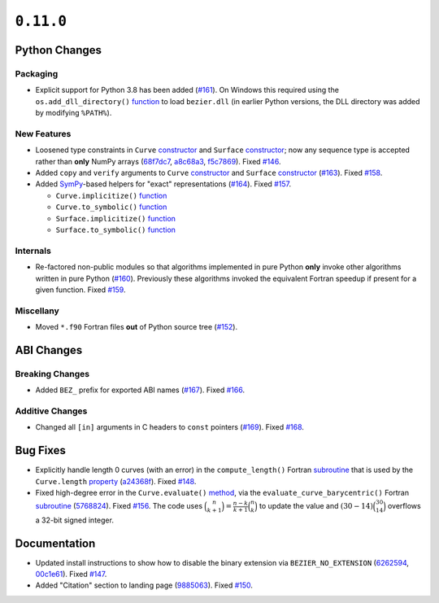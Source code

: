 ``0.11.0``
==========

|pypi| |docs|

Python Changes
--------------

Packaging
~~~~~~~~~

-  Explicit support for Python 3.8 has been added
   (`#161 <https://github.com/dhermes/bezier/pull/161>`__). On Windows this
   required using the ``os.add_dll_directory()``
   `function <https://docs.python.org/3/library/os.html#os.add_dll_directory>`__
   to load ``bezier.dll`` (in earlier Python versions, the DLL directory was
   added by modifying ``%PATH%``).

New Features
~~~~~~~~~~~~

-  Loosened type constraints in ``Curve``
   `constructor <https://bezier.readthedocs.io/en/0.11.0/python/reference/bezier.curve.html#bezier.curve.Curve>`__
   and ``Surface``
   `constructor <https://bezier.readthedocs.io/en/0.11.0/python/reference/bezier.surface.html#bezier.surface.Surface>`__;
   now any sequence type is accepted rather than **only** NumPy arrays
   (`68f7dc7 <https://github.com/dhermes/bezier/commit/68f7dc7c1f26bb678d09b4221fd917531fb79860>`__,
   `a8c68a3 <https://github.com/dhermes/bezier/commit/a8c68a3368a1edf90cd76cd6ff77ab698b6c3907>`__,
   `f5c7869 <https://github.com/dhermes/bezier/commit/f5c7869e86b196aca3db272a2e85413357864bc7>`__).
   Fixed `#146 <https://github.com/dhermes/bezier/issues/146>`__.
-  Added ``copy`` and ``verify`` arguments to ``Curve``
   `constructor <https://bezier.readthedocs.io/en/0.11.0/python/reference/bezier.curve.html#bezier.curve.Curve>`__
   and ``Surface``
   `constructor <https://bezier.readthedocs.io/en/0.11.0/python/reference/bezier.surface.html#bezier.surface.Surface>`__
   (`#163 <https://github.com/dhermes/bezier/pull/163>`__).
   Fixed `#158 <https://github.com/dhermes/bezier/issues/158>`__.
-  Added `SymPy <https://docs.sympy.org/>`__-based helpers for "exact"
   representations
   (`#164 <https://github.com/dhermes/bezier/pull/164>`__).
   Fixed `#157 <https://github.com/dhermes/bezier/issues/157>`__.

   -  ``Curve.implicitize()``
      `function <https://bezier.readthedocs.io/en/0.11.0/python/reference/bezier.curve.html#bezier.curve.Curve.implicitize>`__
   -  ``Curve.to_symbolic()``
      `function <https://bezier.readthedocs.io/en/0.11.0/python/reference/bezier.curve.html#bezier.curve.Curve.to_symbolic>`__
   -  ``Surface.implicitize()``
      `function <https://bezier.readthedocs.io/en/0.11.0/python/reference/bezier.surface.html#bezier.surface.Surface.implicitize>`__
   -  ``Surface.to_symbolic()``
      `function <https://bezier.readthedocs.io/en/0.11.0/python/reference/bezier.surface.html#bezier.surface.Surface.to_symbolic>`__

Internals
~~~~~~~~~

-  Re-factored non-public modules so that algorithms implemented in pure Python
   **only** invoke other algorithms written in pure Python
   (`#160 <https://github.com/dhermes/bezier/pull/160>`__). Previously
   these algorithms invoked the equivalent Fortran speedup if present for a
   given function. Fixed
   `#159 <https://github.com/dhermes/bezier/issues/159>`__.

Miscellany
~~~~~~~~~~

-  Moved ``*.f90`` Fortran files **out** of Python source tree
   (`#152 <https://github.com/dhermes/bezier/pull/152>`__).

ABI Changes
-----------

Breaking Changes
~~~~~~~~~~~~~~~~

-  Added ``BEZ_`` prefix for exported ABI names
   (`#167 <https://github.com/dhermes/bezier/pull/167>`__).
   Fixed `#166 <https://github.com/dhermes/bezier/issues/166>`__.

Additive Changes
~~~~~~~~~~~~~~~~

-  Changed all ``[in]`` arguments in C headers to ``const`` pointers
   (`#169 <https://github.com/dhermes/bezier/pull/169>`__).
   Fixed `#168 <https://github.com/dhermes/bezier/issues/168>`__.

Bug Fixes
---------

-  Explicitly handle length 0 curves (with an error) in the
   ``compute_length()`` Fortran
   `subroutine <https://bezier.readthedocs.io/en/0.11.0/abi/curve.html#c.BEZ_compute_length>`__
   that is used by the ``Curve.length``
   `property <https://bezier.readthedocs.io/en/0.11.0/python/reference/bezier.curve.html#bezier.curve.Curve.length>`__
   (`a24368f <https://github.com/dhermes/bezier/commit/a24368fc690b2c6d6a676b9d569f25b5919c400d>`__).
   Fixed `#148 <https://github.com/dhermes/bezier/issues/148>`__.
-  Fixed high-degree error in the ``Curve.evaluate()``
   `method <https://bezier.readthedocs.io/en/0.11.0/python/reference/bezier.curve.html#bezier.curve.Curve.evaluate>`__,
   via the ``evaluate_curve_barycentric()`` Fortran
   `subroutine <https://bezier.readthedocs.io/en/0.11.0/abi/curve.html#c.BEZ_evaluate_curve_barycentric>`__
   (`5768824 <https://github.com/dhermes/bezier/commit/57688243b9264ca7ea48423f100e8f516ba2fa2f>`__).
   Fixed `#156 <https://github.com/dhermes/bezier/issues/156>`__. The code uses
   :math:`\binom{n}{k + 1} = \frac{n - k}{k + 1} \binom{n}{k}` to update the
   value and :math:`(30 - 14) \binom{30}{14}` overflows a 32-bit signed
   integer.

Documentation
-------------

-  Updated install instructions to show how to disable the binary extension
   via ``BEZIER_NO_EXTENSION``
   (`6262594 <https://github.com/dhermes/bezier/commit/626259493997a9d83924d100900189f32b87e6c5>`__,
   `00c1e61 <https://github.com/dhermes/bezier/commit/00c1e619688b93a6a079288be40153a9157fa6c5>`__).
   Fixed `#147 <https://github.com/dhermes/bezier/issues/147>`__.
-  Added "Citation" section to landing page
   (`9885063 <https://github.com/dhermes/bezier/commit/9885063a2e3795e0bec35a4fc1574dc294d359e0>`__).
   Fixed `#150 <https://github.com/dhermes/bezier/issues/150>`__.

.. |pypi| image:: https://img.shields.io/pypi/v/bezier/0.11.0.svg
   :target: https://pypi.org/project/bezier/0.11.0/
   :alt: PyPI link to release 0.11.0
.. |docs| image:: https://readthedocs.org/projects/bezier/badge/?version=0.11.0
   :target: https://bezier.readthedocs.io/en/0.11.0/
   :alt: Documentation for release 0.11.0
